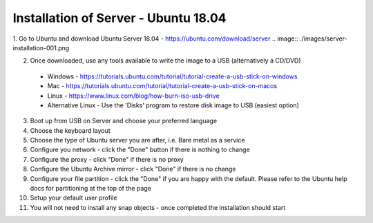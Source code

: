 .. _installation_of_server
Installation of Server - Ubuntu 18.04
=====================================


1. Go to Ubuntu and download Ubuntu Server 18.04 - `https://ubuntu.com/download/server <https://ubuntu.com/download/server>`_
.. image:: ./images/server-installation-001.png

2. Once downloaded, use any tools available to write the image to a USB (alternatively a CD/DVD)
  * Windows - https://tutorials.ubuntu.com/tutorial/tutorial-create-a-usb-stick-on-windows
  * Mac - https://tutorials.ubuntu.com/tutorial/tutorial-create-a-usb-stick-on-macos
  * Linux - https://www.linux.com/blog/how-burn-iso-usb-drive
  * Alternative Linux - Use the 'Disks' program to restore disk image to USB (easiest option)

3. Boot up from USB on Server and choose your preferred language

4. Choose the keyboard layout

5. Choose the type of Ubuntu server you are after, i.e. Bare metal as a service

6. Configure you network - click the "Done" button if there is nothing to change

7. Configure the proxy - click "Done" if there is no proxy

8. Configure the Ubuntu Archive mirror - click "Done" if there is no change

9. Configure your file partition - click the "Done" if you are happy with the default. Please refer to the Ubuntu help docs for partitioning at the top of the page

10. Setup your default user profile

11. You will not need to install any snap objects - once completed the installation should start

